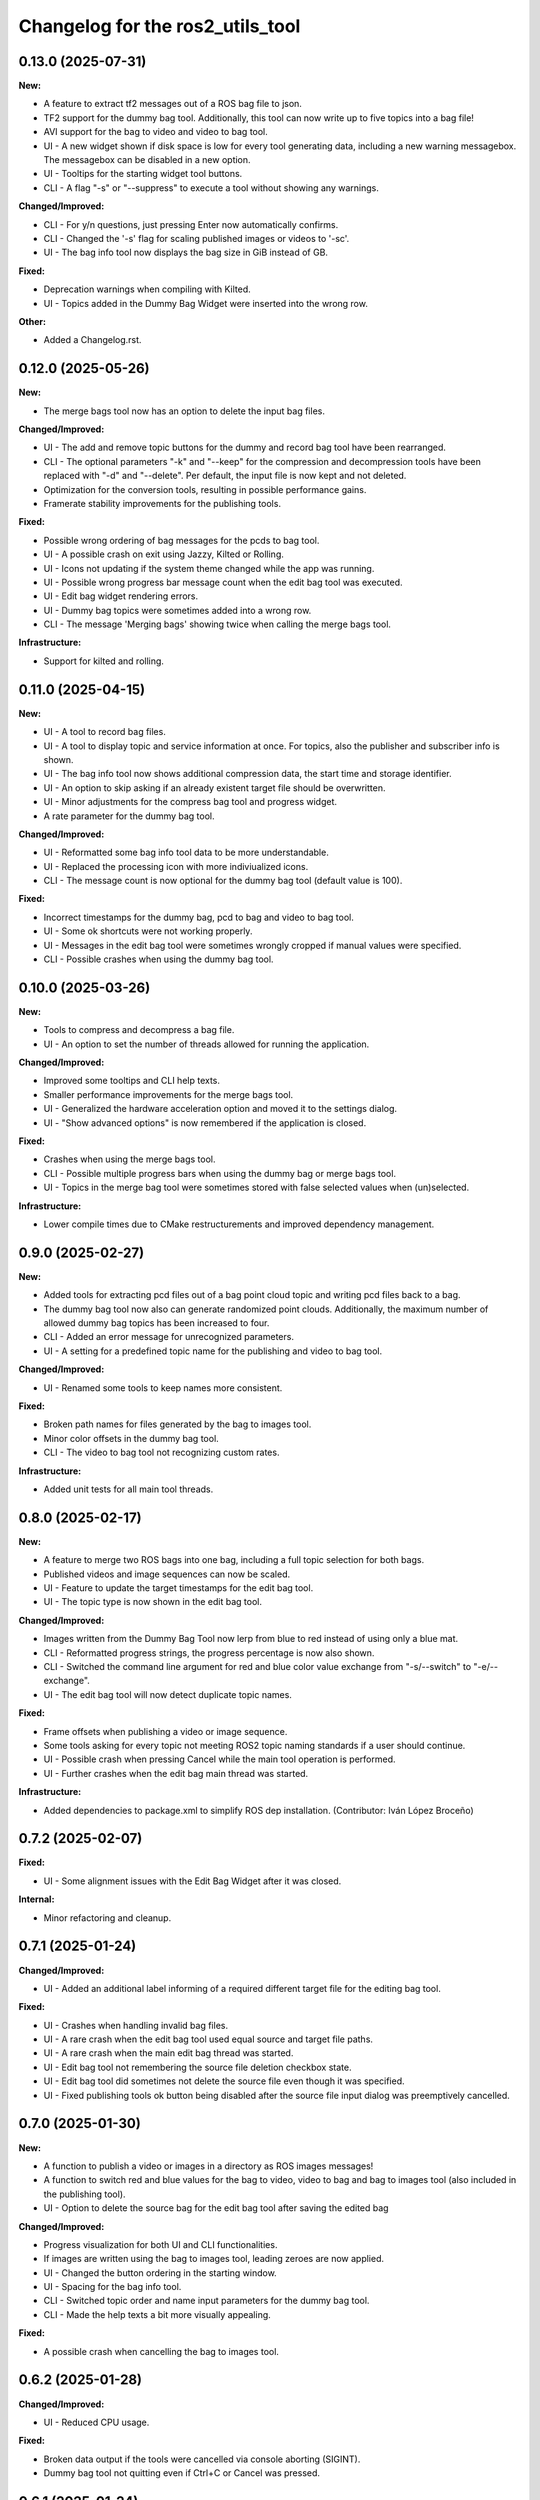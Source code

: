 ^^^^^^^^^^^^^^^^^^^^^^^^^^^^^^^^^
Changelog for the ros2_utils_tool
^^^^^^^^^^^^^^^^^^^^^^^^^^^^^^^^^

0.13.0 (2025-07-31)
-------------------
**New:**

* A feature to extract tf2 messages out of a ROS bag file to json.
* TF2 support for the dummy bag tool. Additionally, this tool can now write up to five topics into a bag file!
* AVI support for the bag to video and video to bag tool.
* UI - A new widget shown if disk space is low for every tool generating data, including a new warning messagebox. The messagebox can be disabled in a new option.
* UI - Tooltips for the starting widget tool buttons.
* CLI - A flag "-s" or "--suppress" to execute a tool without showing any warnings.

**Changed/Improved:**

* CLI - For y/n questions, just pressing Enter now automatically confirms.
* CLI - Changed the '-s' flag for scaling published images or videos to '-sc'.
* UI - The bag info tool now displays the bag size in GiB instead of GB.

**Fixed:**

* Deprecation warnings when compiling with Kilted.
* UI - Topics added in the Dummy Bag Widget were inserted into the wrong row.

**Other:**

* Added a Changelog.rst.

0.12.0 (2025-05-26)
-------------------
**New:**

* The merge bags tool now has an option to delete the input bag files.

**Changed/Improved:**

* UI - The add and remove topic buttons for the dummy and record bag tool have been rearranged.
* CLI - The optional parameters "-k" and "--keep" for the compression and decompression tools have been replaced with "-d" and "--delete". Per default, the input file is now kept and not deleted.
* Optimization for the conversion tools, resulting in possible performance gains.
* Framerate stability improvements for the publishing tools.

**Fixed:**

* Possible wrong ordering of bag messages for the pcds to bag tool.
* UI - A possible crash on exit using Jazzy, Kilted or Rolling.
* UI - Icons not updating if the system theme changed while the app was running.
* UI - Possible wrong progress bar message count when the edit bag tool was executed.
* UI - Edit bag widget rendering errors.
* UI - Dummy bag topics were sometimes added into a wrong row.
* CLI - The message 'Merging bags' showing twice when calling the merge bags tool.

**Infrastructure:**

* Support for kilted and rolling.

0.11.0 (2025-04-15)
-------------------
**New:**

* UI - A tool to record bag files.
* UI - A tool to display topic and service information at once. For topics, also the publisher and subscriber info is shown.
* UI - The bag info tool now shows additional compression data, the start time and storage identifier.
* UI - An option to skip asking if an already existent target file should be overwritten.
* UI - Minor adjustments for the compress bag tool and progress widget.
* A rate parameter for the dummy bag tool.

**Changed/Improved:**

* UI - Reformatted some bag info tool data to be more understandable.
* UI - Replaced the processing icon with more indiviualized icons.
* CLI - The message count is now optional for the dummy bag tool (default value is 100).

**Fixed:**

* Incorrect timestamps for the dummy bag, pcd to bag and video to bag tool.
* UI - Some ok shortcuts were not working properly.
* UI - Messages in the edit bag tool were sometimes wrongly cropped if manual values were specified.
* CLI - Possible crashes when using the dummy bag tool.

0.10.0 (2025-03-26)
-------------------
**New:**

* Tools to compress and decompress a bag file.
* UI - An option to set the number of threads allowed for running the application.

**Changed/Improved:**

* Improved some tooltips and CLI help texts.
* Smaller performance improvements for the merge bags tool.
* UI - Generalized the hardware acceleration option and moved it to the settings dialog.
* UI - "Show advanced options" is now remembered if the application is closed.

**Fixed:**

* Crashes when using the merge bags tool.
* CLI - Possible multiple progress bars when using the dummy bag or merge bags tool.
* UI - Topics in the merge bag tool were sometimes stored with false selected values when (un)selected.

**Infrastructure:**

* Lower compile times due to CMake restructurements and improved dependency management.

0.9.0 (2025-02-27)
------------------
**New:**

* Added tools for extracting pcd files out of a bag point cloud topic and writing pcd files back to a bag.
* The dummy bag tool now also can generate randomized point clouds. Additionally, the maximum number of allowed dummy bag topics has been increased to four.
* CLI - Added an error message for unrecognized parameters.
* UI - A setting for a predefined topic name for the publishing and video to bag tool.

**Changed/Improved:**

* UI - Renamed some tools to keep names more consistent.

**Fixed:**

* Broken path names for files generated by the bag to images tool.
* Minor color offsets in the dummy bag tool.
* CLI - The video to bag tool not recognizing custom rates.

**Infrastructure:**

* Added unit tests for all main tool threads.

0.8.0 (2025-02-17)
------------------
**New:**

* A feature to merge two ROS bags into one bag, including a full topic selection for both bags.
* Published videos and image sequences can now be scaled.
* UI - Feature to update the target timestamps for the edit bag tool.
* UI - The topic type is now shown in the edit bag tool.

**Changed/Improved:**

* Images written from the Dummy Bag Tool now lerp from blue to red instead of using only a blue mat.
* CLI - Reformatted progress strings, the progress percentage is now also shown.
* CLI - Switched the command line argument for red and blue color value exchange from "-s/--switch" to "-e/--exchange".
* UI - The edit bag tool will now detect duplicate topic names.

**Fixed:**

* Frame offsets when publishing a video or image sequence.
* Some tools asking for every topic not meeting ROS2 topic naming standards if a user should continue.
* UI - Possible crash when pressing Cancel while the main tool operation is performed.
* UI - Further crashes when the edit bag main thread was started.

**Infrastructure:**

* Added dependencies to package.xml to simplify ROS dep installation. (Contributor: Iván López Broceño)

0.7.2 (2025-02-07)
------------------
**Fixed:**

* UI - Some alignment issues with the Edit Bag Widget after it was closed.

**Internal:**

* Minor refactoring and cleanup.

0.7.1 (2025-01-24)
------------------
**Changed/Improved:**

* UI - Added an additional label informing of a required different target file for the editing bag tool.

**Fixed:**

* UI - Crashes when handling invalid bag files.
* UI - A rare crash when the edit bag tool used equal source and target file paths.
* UI - A rare crash when the main edit bag thread was started.
* UI - Edit bag tool not remembering the source file deletion checkbox state.
* UI - Edit bag tool did sometimes not delete the source file even though it was specified.
* UI - Fixed publishing tools ok button being disabled after the source file input dialog was preemptively cancelled.

0.7.0 (2025-01-30)
------------------
**New:**

* A function to publish a video or images in a directory as ROS images messages!
* A function to switch red and blue values for the bag to video, video to bag and bag to images tool (also included in the publishing tool).
* UI - Option to delete the source bag for the edit bag tool after saving the edited bag

**Changed/Improved:**

* Progress visualization for both UI and CLI functionalities.
* If images are written using the bag to images tool, leading zeroes are now applied.
* UI - Changed the button ordering in the starting window.
* UI - Spacing for the bag info tool.
* CLI - Switched topic order and name input parameters for the dummy bag tool.
* CLI - Made the help texts a bit more visually appealing.

**Fixed:**

* A possible crash when cancelling the bag to images tool.

0.6.2 (2025-01-28)
------------------
**Changed/Improved:**

* UI - Reduced CPU usage.

**Fixed:**

* Broken data output if the tools were cancelled via console aborting (SIGINT).
* Dummy bag tool not quitting even if Ctrl+C or Cancel was pressed.

0.6.1 (2025-01-24)
------------------
**Fixed:**

* Jumpy/laggy image sequences in ROS bags written from video.
* UI - Crashed when an already used input bag file was deleted and the edit bag file tool was opened again.

0.6.0 (2025-01-22)
------------------
**New:**

* UI - A feature to edit a bag file, allowing to remove and rename topics and to change the message count. IMPORTANT: Right now, this creates a new bag file!
* UI - Added an option to disable warnings for ROS2 naming conventions.

**Changed/Improved:**

* Writing images and dummy bag topics is now multithreaded for a potential massive speedup.
* Included a link providing more details for ROS2 topic naming conventions for errors if an invalid topic name is entered.
* Naming topics does not require ROS2 naming convention anymore, but is still hinted.
* CLI - All tools will now ask to overwrite if the target directories already exist.
* CLI - Improved progress bar displaying.
* CLI - Made some more input parameters optional for the bag to images, bag to video and video to bag tools.

**Fixed:**

* UI - Bag info tool crashing when a directory containing no bag files was entered.
* CLI - Bag to Images tool giving a false hint if an invalid quality value was entered.
* CLI - Zero percent progress was displayed incorrectly.
* Crash when the dummy bag tool started to write to an already existing bag file.

**Additional:**

* Various refactoring and restructuring.

0.5.0 (2024-11-21)
------------------
**New:**

* Bag-to-Images: BMP support
* Bag-to-Video: Lossless video option (mkv only)

**Changed:**

* Video-to-Bag: FPS are set to input video's fps if no rate is specified
* Video-to-Bag: Removed broken serialization format option
* UI - Bag-to-Image: Removed enabling of checkboxes for png

**Fixes:**

* CLI - Bag-to-Images tool did not start when no extra flags were specified
* CLI - Dummy bag tool was cancelled if three full topics were specified
* UI - A number of input widget parameters were not stored properly when edited.
* UI - Crash when colorless images were selected/unselected in Bag-to-Image tool for bmp format

**Other:**

* ReadMe adjustments
* Added EUPLv1.2 license

0.4.0 (2024-11-04)
------------------
**New:**

* Advanced Options for the Bag-To-Video, Video-To-Bag and Bag-To-Images feature.
* UI - Added an option to save parameters for the next time the application is started.
* UI - If a path is added for the input of the bag-to-image-, vid-to-bag- and bag-to-vid-feature, the output line edit will be filled automatically with a prechosen file path.

**Changed:**

* CLI - Handling of parameters for the Bag-To-Video, Video-To-Bag and Bag-To-Images feature.
* UI - Smaller design changes for the bag info widget.

**Fixes:**

* UI - BagInfo-Widget having the wrong icon.
* UI - BagInfo-Widget line edit was not set when a bag file was selected.

**Other:**

* Refactoring and optimization.
* Upgraded C++ standard to C++20.

0.3.0 (2024-09-25)
------------------
**New:**

* Feature to create a dummy ROS bag, containing either String, Integer or Image messages.
* (UI only) Feature to show information about a ROS bag.
* Support for ROS Jazzy.

**Fixes:**

* Misleading file dialog titles for the config widgets.

**Other:**

* Font adjustments for buttons.
* Various cleanups and refactoring.

0.2.0 (2024-09-10)
------------------
**New:**

* ROSBag to Images feature
* Parameters are now saved inside the configuration widgets if they are cancelled or an encoding/bag-writing has started

**Fixes:**

* Crashes when opening dirs which did not contain bag files
* Cleared line edits for bag file directories if the file dialogs were returned without selecting anything
* Errors when handling and encoding videos our of ROSBags with multiple video topics

**Other:**

* Refactoring and CMake restructuring

0.1.0 (2024-08-07)
------------------
Initial version, contains:

* Bag to Video feature (UI/CLI)
* Video to Bag feature (UI/CLI)

